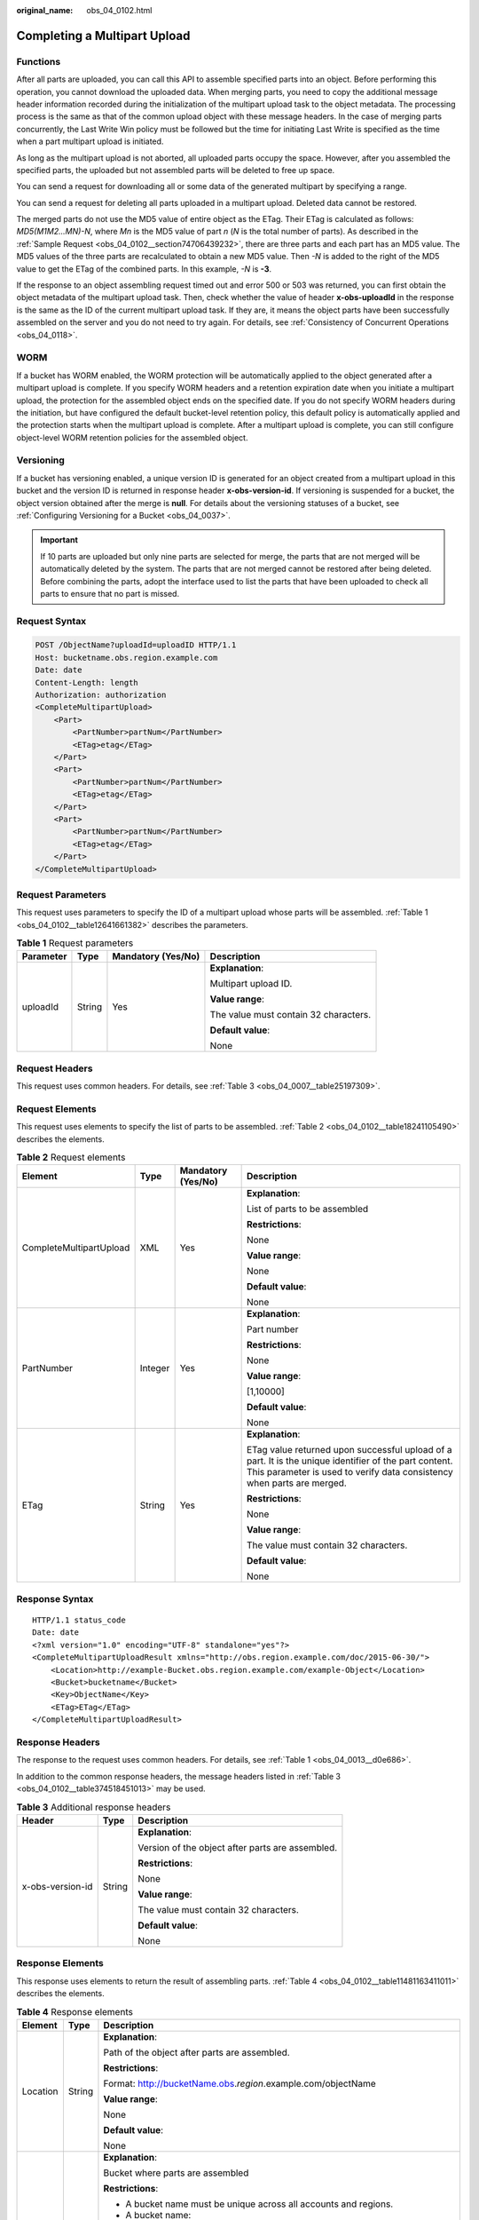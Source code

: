 :original_name: obs_04_0102.html

.. _obs_04_0102:

Completing a Multipart Upload
=============================

Functions
---------

After all parts are uploaded, you can call this API to assemble specified parts into an object. Before performing this operation, you cannot download the uploaded data. When merging parts, you need to copy the additional message header information recorded during the initialization of the multipart upload task to the object metadata. The processing process is the same as that of the common upload object with these message headers. In the case of merging parts concurrently, the Last Write Win policy must be followed but the time for initiating Last Write is specified as the time when a part multipart upload is initiated.

As long as the multipart upload is not aborted, all uploaded parts occupy the space. However, after you assembled the specified parts, the uploaded but not assembled parts will be deleted to free up space.

You can send a request for downloading all or some data of the generated multipart by specifying a range.

You can send a request for deleting all parts uploaded in a multipart upload. Deleted data cannot be restored.

The merged parts do not use the MD5 value of entire object as the ETag. Their ETag is calculated as follows: *MD5(M\ 1\ M\ 2...M\ N)-N*, where *M\ n* is the MD5 value of part *n* (*N* is the total number of parts). As described in the :ref:`Sample Request <obs_04_0102__section74706439232>`, there are three parts and each part has an MD5 value. The MD5 values of the three parts are recalculated to obtain a new MD5 value. Then *-N* is added to the right of the MD5 value to get the ETag of the combined parts. In this example, *-N* is **-3**.

If the response to an object assembling request timed out and error 500 or 503 was returned, you can first obtain the object metadata of the multipart upload task. Then, check whether the value of header **x-obs-uploadId** in the response is the same as the ID of the current multipart upload task. If they are, it means the object parts have been successfully assembled on the server and you do not need to try again. For details, see :ref:`Consistency of Concurrent Operations <obs_04_0118>`.

WORM
----

If a bucket has WORM enabled, the WORM protection will be automatically applied to the object generated after a multipart upload is complete. If you specify WORM headers and a retention expiration date when you initiate a multipart upload, the protection for the assembled object ends on the specified date. If you do not specify WORM headers during the initiation, but have configured the default bucket-level retention policy, this default policy is automatically applied and the protection starts when the multipart upload is complete. After a multipart upload is complete, you can still configure object-level WORM retention policies for the assembled object.

Versioning
----------

If a bucket has versioning enabled, a unique version ID is generated for an object created from a multipart upload in this bucket and the version ID is returned in response header **x-obs-version-id**. If versioning is suspended for a bucket, the object version obtained after the merge is **null**. For details about the versioning statuses of a bucket, see :ref:`Configuring Versioning for a Bucket <obs_04_0037>`.

.. important::

   If 10 parts are uploaded but only nine parts are selected for merge, the parts that are not merged will be automatically deleted by the system. The parts that are not merged cannot be restored after being deleted. Before combining the parts, adopt the interface used to list the parts that have been uploaded to check all parts to ensure that no part is missed.

Request Syntax
--------------

.. code-block:: text

   POST /ObjectName?uploadId=uploadID HTTP/1.1
   Host: bucketname.obs.region.example.com
   Date: date
   Content-Length: length
   Authorization: authorization
   <CompleteMultipartUpload>
       <Part>
           <PartNumber>partNum</PartNumber>
           <ETag>etag</ETag>
       </Part>
       <Part>
           <PartNumber>partNum</PartNumber>
           <ETag>etag</ETag>
       </Part>
       <Part>
           <PartNumber>partNum</PartNumber>
           <ETag>etag</ETag>
       </Part>
   </CompleteMultipartUpload>

Request Parameters
------------------

This request uses parameters to specify the ID of a multipart upload whose parts will be assembled. :ref:`Table 1 <obs_04_0102__table12641661382>` describes the parameters.

.. _obs_04_0102__table12641661382:

.. table:: **Table 1** Request parameters

   +-----------------+-----------------+--------------------+---------------------------------------+
   | Parameter       | Type            | Mandatory (Yes/No) | Description                           |
   +=================+=================+====================+=======================================+
   | uploadId        | String          | Yes                | **Explanation**:                      |
   |                 |                 |                    |                                       |
   |                 |                 |                    | Multipart upload ID.                  |
   |                 |                 |                    |                                       |
   |                 |                 |                    | **Value range**:                      |
   |                 |                 |                    |                                       |
   |                 |                 |                    | The value must contain 32 characters. |
   |                 |                 |                    |                                       |
   |                 |                 |                    | **Default value**:                    |
   |                 |                 |                    |                                       |
   |                 |                 |                    | None                                  |
   +-----------------+-----------------+--------------------+---------------------------------------+

Request Headers
---------------

This request uses common headers. For details, see :ref:`Table 3 <obs_04_0007__table25197309>`.

Request Elements
----------------

This request uses elements to specify the list of parts to be assembled. :ref:`Table 2 <obs_04_0102__table18241105490>` describes the elements.

.. _obs_04_0102__table18241105490:

.. table:: **Table 2** Request elements

   +-------------------------+-----------------+--------------------+---------------------------------------------------------------------------------------------------------------------------------------------------------------------------------+
   | Element                 | Type            | Mandatory (Yes/No) | Description                                                                                                                                                                     |
   +=========================+=================+====================+=================================================================================================================================================================================+
   | CompleteMultipartUpload | XML             | Yes                | **Explanation**:                                                                                                                                                                |
   |                         |                 |                    |                                                                                                                                                                                 |
   |                         |                 |                    | List of parts to be assembled                                                                                                                                                   |
   |                         |                 |                    |                                                                                                                                                                                 |
   |                         |                 |                    | **Restrictions**:                                                                                                                                                               |
   |                         |                 |                    |                                                                                                                                                                                 |
   |                         |                 |                    | None                                                                                                                                                                            |
   |                         |                 |                    |                                                                                                                                                                                 |
   |                         |                 |                    | **Value range**:                                                                                                                                                                |
   |                         |                 |                    |                                                                                                                                                                                 |
   |                         |                 |                    | None                                                                                                                                                                            |
   |                         |                 |                    |                                                                                                                                                                                 |
   |                         |                 |                    | **Default value**:                                                                                                                                                              |
   |                         |                 |                    |                                                                                                                                                                                 |
   |                         |                 |                    | None                                                                                                                                                                            |
   +-------------------------+-----------------+--------------------+---------------------------------------------------------------------------------------------------------------------------------------------------------------------------------+
   | PartNumber              | Integer         | Yes                | **Explanation**:                                                                                                                                                                |
   |                         |                 |                    |                                                                                                                                                                                 |
   |                         |                 |                    | Part number                                                                                                                                                                     |
   |                         |                 |                    |                                                                                                                                                                                 |
   |                         |                 |                    | **Restrictions**:                                                                                                                                                               |
   |                         |                 |                    |                                                                                                                                                                                 |
   |                         |                 |                    | None                                                                                                                                                                            |
   |                         |                 |                    |                                                                                                                                                                                 |
   |                         |                 |                    | **Value range**:                                                                                                                                                                |
   |                         |                 |                    |                                                                                                                                                                                 |
   |                         |                 |                    | [1,10000]                                                                                                                                                                       |
   |                         |                 |                    |                                                                                                                                                                                 |
   |                         |                 |                    | **Default value**:                                                                                                                                                              |
   |                         |                 |                    |                                                                                                                                                                                 |
   |                         |                 |                    | None                                                                                                                                                                            |
   +-------------------------+-----------------+--------------------+---------------------------------------------------------------------------------------------------------------------------------------------------------------------------------+
   | ETag                    | String          | Yes                | **Explanation**:                                                                                                                                                                |
   |                         |                 |                    |                                                                                                                                                                                 |
   |                         |                 |                    | ETag value returned upon successful upload of a part. It is the unique identifier of the part content. This parameter is used to verify data consistency when parts are merged. |
   |                         |                 |                    |                                                                                                                                                                                 |
   |                         |                 |                    | **Restrictions**:                                                                                                                                                               |
   |                         |                 |                    |                                                                                                                                                                                 |
   |                         |                 |                    | None                                                                                                                                                                            |
   |                         |                 |                    |                                                                                                                                                                                 |
   |                         |                 |                    | **Value range**:                                                                                                                                                                |
   |                         |                 |                    |                                                                                                                                                                                 |
   |                         |                 |                    | The value must contain 32 characters.                                                                                                                                           |
   |                         |                 |                    |                                                                                                                                                                                 |
   |                         |                 |                    | **Default value**:                                                                                                                                                              |
   |                         |                 |                    |                                                                                                                                                                                 |
   |                         |                 |                    | None                                                                                                                                                                            |
   +-------------------------+-----------------+--------------------+---------------------------------------------------------------------------------------------------------------------------------------------------------------------------------+

Response Syntax
---------------

::

   HTTP/1.1 status_code
   Date: date
   <?xml version="1.0" encoding="UTF-8" standalone="yes"?>
   <CompleteMultipartUploadResult xmlns="http://obs.region.example.com/doc/2015-06-30/">
       <Location>http://example-Bucket.obs.region.example.com/example-Object</Location>
       <Bucket>bucketname</Bucket>
       <Key>ObjectName</Key>
       <ETag>ETag</ETag>
   </CompleteMultipartUploadResult>

Response Headers
----------------

The response to the request uses common headers. For details, see :ref:`Table 1 <obs_04_0013__d0e686>`.

In addition to the common response headers, the message headers listed in :ref:`Table 3 <obs_04_0102__table374518451013>` may be used.

.. _obs_04_0102__table374518451013:

.. table:: **Table 3** Additional response headers

   +-----------------------+-----------------------+--------------------------------------------------+
   | Header                | Type                  | Description                                      |
   +=======================+=======================+==================================================+
   | x-obs-version-id      | String                | **Explanation**:                                 |
   |                       |                       |                                                  |
   |                       |                       | Version of the object after parts are assembled. |
   |                       |                       |                                                  |
   |                       |                       | **Restrictions**:                                |
   |                       |                       |                                                  |
   |                       |                       | None                                             |
   |                       |                       |                                                  |
   |                       |                       | **Value range**:                                 |
   |                       |                       |                                                  |
   |                       |                       | The value must contain 32 characters.            |
   |                       |                       |                                                  |
   |                       |                       | **Default value**:                               |
   |                       |                       |                                                  |
   |                       |                       | None                                             |
   +-----------------------+-----------------------+--------------------------------------------------+

Response Elements
-----------------

This response uses elements to return the result of assembling parts. :ref:`Table 4 <obs_04_0102__table11481163411011>` describes the elements.

.. _obs_04_0102__table11481163411011:

.. table:: **Table 4** Response elements

   +-----------------------+-----------------------+-----------------------------------------------------------------------------------------------------------------------------------------------------------------------------------+
   | Element               | Type                  | Description                                                                                                                                                                       |
   +=======================+=======================+===================================================================================================================================================================================+
   | Location              | String                | **Explanation**:                                                                                                                                                                  |
   |                       |                       |                                                                                                                                                                                   |
   |                       |                       | Path of the object after parts are assembled.                                                                                                                                     |
   |                       |                       |                                                                                                                                                                                   |
   |                       |                       | **Restrictions**:                                                                                                                                                                 |
   |                       |                       |                                                                                                                                                                                   |
   |                       |                       | Format: http://bucketName.obs.\ *region*.example.com/objectName                                                                                                                   |
   |                       |                       |                                                                                                                                                                                   |
   |                       |                       | **Value range**:                                                                                                                                                                  |
   |                       |                       |                                                                                                                                                                                   |
   |                       |                       | None                                                                                                                                                                              |
   |                       |                       |                                                                                                                                                                                   |
   |                       |                       | **Default value**:                                                                                                                                                                |
   |                       |                       |                                                                                                                                                                                   |
   |                       |                       | None                                                                                                                                                                              |
   +-----------------------+-----------------------+-----------------------------------------------------------------------------------------------------------------------------------------------------------------------------------+
   | Bucket                | String                | **Explanation**:                                                                                                                                                                  |
   |                       |                       |                                                                                                                                                                                   |
   |                       |                       | Bucket where parts are assembled                                                                                                                                                  |
   |                       |                       |                                                                                                                                                                                   |
   |                       |                       | **Restrictions**:                                                                                                                                                                 |
   |                       |                       |                                                                                                                                                                                   |
   |                       |                       | -  A bucket name must be unique across all accounts and regions.                                                                                                                  |
   |                       |                       | -  A bucket name:                                                                                                                                                                 |
   |                       |                       |                                                                                                                                                                                   |
   |                       |                       |    -  Must be 3 to 63 characters long and start with a digit or letter. Lowercase letters, digits, hyphens (-), and periods (.) are allowed.                                      |
   |                       |                       |    -  Cannot be formatted as an IP address.                                                                                                                                       |
   |                       |                       |    -  Cannot start or end with a hyphen (-) or period (.).                                                                                                                        |
   |                       |                       |    -  Cannot contain two consecutive periods (..), for example, **my..bucket**.                                                                                                   |
   |                       |                       |    -  Cannot contain a period (.) and a hyphen (-) adjacent to each other, for example, **my-.bucket** or **my.-bucket**.                                                         |
   |                       |                       |                                                                                                                                                                                   |
   |                       |                       | -  If you repeatedly create buckets of the same name in the same region, no error will be reported and the bucket attributes comply with those set in the first creation request. |
   |                       |                       |                                                                                                                                                                                   |
   |                       |                       | **Value range**:                                                                                                                                                                  |
   |                       |                       |                                                                                                                                                                                   |
   |                       |                       | None                                                                                                                                                                              |
   |                       |                       |                                                                                                                                                                                   |
   |                       |                       | **Default value**:                                                                                                                                                                |
   |                       |                       |                                                                                                                                                                                   |
   |                       |                       | None                                                                                                                                                                              |
   +-----------------------+-----------------------+-----------------------------------------------------------------------------------------------------------------------------------------------------------------------------------+
   | Key                   | String                | **Explanation**:                                                                                                                                                                  |
   |                       |                       |                                                                                                                                                                                   |
   |                       |                       | Object name obtained after part assembling.                                                                                                                                       |
   |                       |                       |                                                                                                                                                                                   |
   |                       |                       | An object is uniquely identified by an object name in a bucket. An object name is a complete path that does not contain the bucket name.                                          |
   |                       |                       |                                                                                                                                                                                   |
   |                       |                       | **Restrictions**:                                                                                                                                                                 |
   |                       |                       |                                                                                                                                                                                   |
   |                       |                       | None                                                                                                                                                                              |
   |                       |                       |                                                                                                                                                                                   |
   |                       |                       | **Value range**:                                                                                                                                                                  |
   |                       |                       |                                                                                                                                                                                   |
   |                       |                       | The value must contain 1 to 1,024 characters.                                                                                                                                     |
   |                       |                       |                                                                                                                                                                                   |
   |                       |                       | **Default value**:                                                                                                                                                                |
   |                       |                       |                                                                                                                                                                                   |
   |                       |                       | None                                                                                                                                                                              |
   +-----------------------+-----------------------+-----------------------------------------------------------------------------------------------------------------------------------------------------------------------------------+
   | ETag                  | String                | **Explanation**:                                                                                                                                                                  |
   |                       |                       |                                                                                                                                                                                   |
   |                       |                       | The ETag that uniquely identifies the object after its parts were assembled, calculated based on the ETag of each part.                                                           |
   |                       |                       |                                                                                                                                                                                   |
   |                       |                       | **Restrictions**:                                                                                                                                                                 |
   |                       |                       |                                                                                                                                                                                   |
   |                       |                       | If an object is encrypted using server-side encryption, the ETag is not the MD5 value of the object.                                                                              |
   |                       |                       |                                                                                                                                                                                   |
   |                       |                       | **Value range**:                                                                                                                                                                  |
   |                       |                       |                                                                                                                                                                                   |
   |                       |                       | The value must contain 32 characters.                                                                                                                                             |
   |                       |                       |                                                                                                                                                                                   |
   |                       |                       | **Default value**:                                                                                                                                                                |
   |                       |                       |                                                                                                                                                                                   |
   |                       |                       | None                                                                                                                                                                              |
   +-----------------------+-----------------------+-----------------------------------------------------------------------------------------------------------------------------------------------------------------------------------+

Error Responses
---------------

#. If no message body exists, OBS returns **400 Bad Request**.
#. If the message body format is incorrect, OBS returns **400 Bad Request**.
#. If the part information in the message body is not sorted by part sequence number, OBS returns **400 Bad Request** and the error code is **InvalidPartOrder**.
#. If the AK or signature is invalid, OBS returns **403 Forbidden** and the error code is **AccessDenied**.
#. If the requested bucket is not found, OBS returns **404 Not Found** and the error code is **NoSuchBucket**.
#. If the requested multipart upload does not exist, OBS returns **404 Not Found** and error code **NoSuchUpload**.
#. If the user is not the initiator of the task, OBS returns **403 Forbidden** and the error code is **AccessDenied**.
#. If the request part list contains a part that does not exist, OBS returns **400 Bad Request** and the error code is **InvalidPart**.
#. If the part's ETag contained in the request list is incorrect, OBS returns **400 Bad Request** with an error code of **InvalidPart**.
#. If the size of a part other than the last part is smaller than 100 KB, OBS returns **400 Bad Request**.
#. If the size of the object is greater than 48.8 TB after parts being merged, OBS returns status code **400 Bad Request**.

Other errors are included in :ref:`Table 2 <obs_04_0115__d0e843>`.

.. _obs_04_0102__section74706439232:

Sample Request
--------------

.. code-block:: text

   POST /object02?uploadId=00000163D46218698DF407362295674C HTTP/1.1
   User-Agent: curl/7.29.0
   Host: examplebucket.obs.region.example.com
   Accept: */*
   Date: WED, 01 Jul 2015 05:23:46 GMT
   Authorization: OBS H4IPJX0TQTHTHEBQQCEC:dOfK9iILcKxo58tRp3fWeDoYzKA=
   Content-Length: 422

   <?xml version="1.0" encoding="utf-8"?>
   <CompleteMultipartUpload>
     <Part>
       <PartNumber>1</PartNumber>
       <ETag>a54357aff0632cce46d942af68356b38</ETag>
     </Part>
     <Part>
       <PartNumber>2</PartNumber>
       <ETag>0c78aef83f66abc1fa1e8477f296d394</ETag>
     </Part>
     <Part>
       <PartNumber>3</PartNumber>
       <ETag>acbd18db4cc2f85cedef654fccc4a4d8</ETag>
     </Part>
   </CompleteMultipartUpload>

Sample Response
---------------

::

   HTTP/1.1 200 OK
   Server: OBS
   x-obs-request-id: 8DF400000163D4625BE3075019BD02B8
   x-obs-id-2: 32AAAQAAEAABAAAQAAEAABAAAQAAEAABCSN8D1AfQcIvyGBZ9+Ee+jU6zv1iYdO4
   Content-Type: application/xml
   Date: WED, 01 Jul 2015 05:23:46 GMT
   Content-Length: 326

   <?xml version="1.0" encoding="UTF-8" standalone="yes"?>
   <CompleteMultipartUploadResult xmlns="http://obs.region.example.com/doc/2015-06-30/">
       <Location>http://examplebucket.obs.region.example.com/object02</Location>
       <Bucket>examplebucket</Bucket>
       <Key>object02</Key>
       <ETag>"03f814825e5a691489b947a2e120b2d3-3"</ETag>
   </CompleteMultipartUploadResult>
